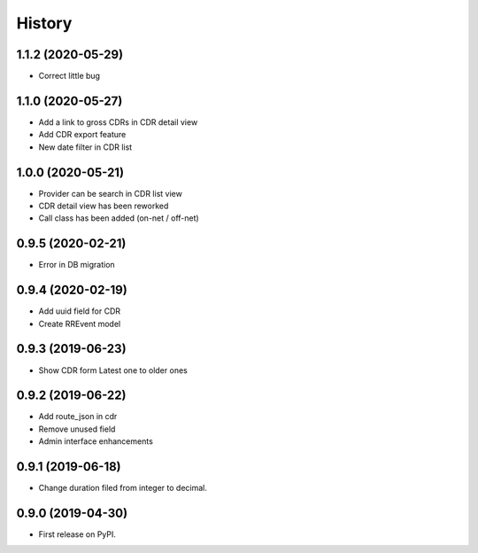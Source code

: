 .. :changelog:

History
-------

1.1.2 (2020-05-29)
++++++++++++++++++

* Correct little bug

1.1.0 (2020-05-27)
++++++++++++++++++

* Add a link to gross CDRs in CDR detail view
* Add CDR export feature
* New date filter in CDR list

1.0.0 (2020-05-21)
++++++++++++++++++

* Provider can be search in CDR list view
* CDR detail view has been reworked
* Call class has been added (on-net / off-net) 

0.9.5 (2020-02-21)
++++++++++++++++++

* Error in DB migration 

0.9.4 (2020-02-19)
++++++++++++++++++

* Add uuid field for CDR 
* Create RREvent model

0.9.3 (2019-06-23)
++++++++++++++++++

* Show CDR form Latest one to older ones

0.9.2 (2019-06-22)
++++++++++++++++++

* Add route_json in cdr
* Remove unused field
* Admin interface enhancements

0.9.1 (2019-06-18)
++++++++++++++++++

* Change duration filed from integer to decimal.

0.9.0 (2019-04-30)
++++++++++++++++++

* First release on PyPI.
